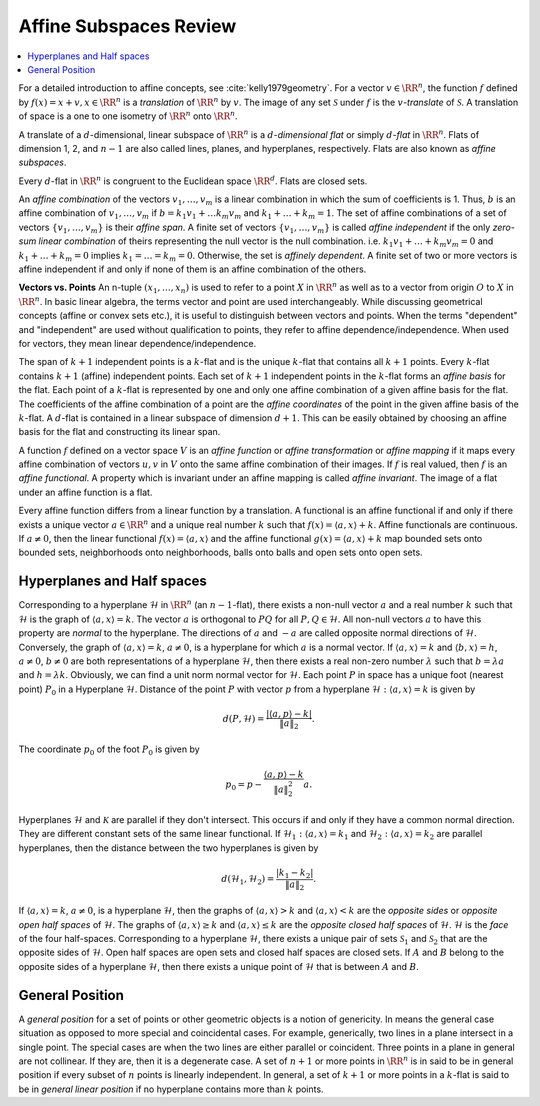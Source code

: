 
.. _sec:affine_subspace:

 
Affine Subspaces Review
----------------------------------------------------

.. contents:: :local:

For a detailed introduction to affine concepts,
see :cite:`kelly1979geometry`.
For a vector :math:`v \in \RR^n`, the function :math:`f` defined
by :math:`f (x) = x + v, x \in \RR^n` is a *translation*
of :math:`\RR^n` by :math:`v`.  The image of any set :math:`\mathcal{S}` 
under :math:`f` is the :math:`v`-*translate* of :math:`\mathcal{S}`.
A translation of space is a one to one isometry of
:math:`\RR^n` onto :math:`\RR^n`.

A translate of a :math:`d`-dimensional, linear subspace
of :math:`\RR^n` is a :math:`d`-*dimensional flat* or simply
:math:`d`-*flat* in :math:`\RR^n`. Flats of dimension
1, 2, and :math:`n-1` are also called lines, planes, and
hyperplanes, respectively. Flats are also known as
*affine subspaces*.  

Every :math:`d`-flat in :math:`\RR^n` is congruent to the Euclidean space :math:`\RR^d`. Flats are closed sets.

An *affine combination* of the vectors
:math:`v_1, \dots, v_m` is a linear combination 
in which the sum of coefficients is 1. Thus, 
:math:`b` is an affine combination of :math:`v_1, \dots, v_m` 
if :math:`b = k_1 v_1 + \dots k_m v_m` and 
:math:`k_1 + \dots + k_m = 1`. The set of affine combinations
of a set of vectors :math:`\{ v_1, \dots, v_m \}` is their
*affine span*. A finite set of vectors
:math:`\{v_1, \dots, v_m\}` is called 
*affine independent* if the only 
*zero-sum linear combination* of theirs
representing the null vector is the null combination.
i.e. :math:`k_1 v_1 + \dots + k_m v_m = 0` and
:math:`k_1 + \dots + k_m = 0` implies 
:math:`k_1 = \dots = k_m = 0`. Otherwise, the set is
*affinely dependent*. A finite set of two
or more vectors is affine independent if and
only if none of them is an affine combination 
of the others.

**Vectors vs. Points** An n-tuple 
:math:`(x_1, \dots, x_n)` is used to refer to a
point :math:`X` in :math:`\RR^n` as well as to a vector
from origin :math:`O` to :math:`X` in :math:`\RR^n`. 
In basic linear algebra, the terms vector and point
are used interchangeably. While discussing geometrical
concepts (affine or convex sets etc.), it is useful
to distinguish between vectors and points.
When
the terms "dependent" and "independent"
are used without qualification to points, they
refer to affine dependence/independence. When
used for vectors, they mean linear 
dependence/independence.

The span of :math:`k+1` independent points is a :math:`k`-flat
and is the unique :math:`k`-flat that contains all :math:`k+1`
points. Every :math:`k`-flat contains :math:`k+1` 
(affine) independent points. Each set of :math:`k+1`
independent points in the :math:`k`-flat forms an 
*affine basis* for the flat. Each point of 
a :math:`k`-flat is represented by one and only one
affine combination of a given affine basis for the
flat. The coefficients of the affine combination
of a point are the *affine coordinates* of
the point in the given affine basis of the :math:`k`-flat.
A :math:`d`-flat is contained in a linear subspace of dimension :math:`d+1`. This can be easily obtained
by choosing an affine basis for the flat and
constructing its linear span. 

A function :math:`f` defined on a vector space :math:`V` 
is an *affine function* or 
*affine transformation* or *affine mapping*
if it maps
every affine combination of vectors :math:`u, v` in
:math:`V` onto the same affine combination of their images.
If :math:`f` is real valued, then :math:`f` is an 
*affine functional*. A property which
is invariant under an affine mapping is called 
*affine invariant*. The image of a 
flat under an affine function is a flat. 

Every affine function differs from a linear function
by a translation. A functional is an affine
functional if and only if there exists a unique
vector :math:`a \in \RR^n` and a unique real number 
:math:`k` such that  :math:`f(x) = \langle a, x \rangle + k`.
Affine functionals are continuous.  If :math:`a \neq 0`,
then the linear functional 
:math:`f(x) = \langle a, x \rangle` and the affine 
functional :math:`g(x) = \langle a, x \rangle + k` map
bounded sets onto bounded sets, neighborhoods
onto neighborhoods, balls onto balls and open sets
onto open sets.

 
Hyperplanes and Half spaces
""""""""""""""""""""""""""""""""""""""""""""""""""""""


Corresponding to a hyperplane :math:`\mathcal{H}` in :math:`\RR^n`
(an :math:`n-1`-flat), there exists a non-null vector
:math:`a` and a real number :math:`k` such that :math:`\mathcal{H}`
is the graph of :math:`\langle a , x \rangle = k`. The
vector :math:`a` is orthogonal to :math:`PQ` for all 
:math:`P, Q \in \mathcal{H}`. All non-null vectors :math:`a` to 
have this property are *normal* to the
hyperplane. The directions of :math:`a` and :math:`-a` are called
opposite normal directions of :math:`\mathcal{H}`. 
Conversely, the graph of :math:`\langle a , x \rangle = k`,
:math:`a \neq 0`, is a hyperplane for which :math:`a` is a normal
vector. If :math:`\langle a, x \rangle = k` and 
:math:`\langle b, x \rangle = h`, :math:`a \neq 0`, :math:`b \neq 0`
are both representations of a hyperplane 
:math:`\mathcal{H}`, then there exists a real non-zero
number :math:`\lambda` such that :math:`b = \lambda a` and
:math:`h = \lambda k`. Obviously, we can find a unit
norm normal vector for :math:`\mathcal{H}`.
Each point :math:`P` in space has a unique foot 
(nearest point) 
:math:`P_0` in a Hyperplane :math:`\mathcal{H}`.
Distance of the point :math:`P` with vector :math:`p` from
a hyperplane :math:`\mathcal{H} : \langle a , x \rangle = k`
is given by 


.. math::
    d(P, \mathcal{H}) = \frac{|\langle a, p \rangle - k|}{\| a \|_2}.

The coordinate :math:`p_0` of the foot :math:`P_0` is given by


.. math::
    p_0 = p  - \frac{\langle a, p \rangle - k}{\| a \|_2^2} a.

Hyperplanes :math:`\mathcal{H}` and :math:`\mathcal{K}` are parallel if they don't intersect. This occurs
if and only if they have a common normal direction.
They are different constant sets of the same
linear functional. If 
:math:`\mathcal{H}_1 : \langle a , x \rangle = k_1`
and :math:`\mathcal{H}_2 : \langle a, x \rangle  = k_2` 
are parallel hyperplanes, then the distance between 
the two hyperplanes is given by


.. math::
    d(\mathcal{H}_1 , \mathcal{H}_2) = 
    \frac{| k_1  - k_2|}{\| a \|_2}.

If :math:`\langle a, x \rangle = k`, :math:`a \neq 0`, is
a hyperplane :math:`\mathcal{H}`, then the graphs of 
:math:`\langle a , x \rangle > k` and 
:math:`\langle a , x \rangle < k` are the 
*opposite sides* or 
*opposite open half spaces* of :math:`\mathcal{H}`.
The graphs of :math:`\langle a , x \rangle \geq k` and
:math:`\langle a , x \rangle \leq k` are the 
*opposite closed half spaces* of :math:`\mathcal{H}`.
:math:`\mathcal{H}` is the *face* of the 
four half-spaces.
Corresponding to a hyperplane :math:`\mathcal{H}`, there exists
a unique pair of sets :math:`\mathcal{S}_1` 
and :math:`\mathcal{S}_2` that are the opposite sides
of :math:`\mathcal{H}`. Open half spaces are open sets
and closed half spaces are closed sets.
If :math:`A` and :math:`B` belong to the opposite sides of a 
hyperplane :math:`\mathcal{H}`, then there exists
a unique point of :math:`\mathcal{H}` that is between
:math:`A` and :math:`B`.

 
General Position
""""""""""""""""""""""""""""""""""""""""""""""""""""""

A *general position* for a set of points or other
geometric objects is a notion of genericity. In means
the general case situation as opposed to more special
and coincidental cases. For example, generically, 
two lines in a plane intersect in a single point.
The special cases are when the two lines are either parallel
or coincident. Three points in a plane in general are not
collinear. If they are, then it is a degenerate case.
A set of :math:`n+1` or more points in :math:`\RR^n` is in said to be
in general position if every subset of :math:`n` points is linearly
independent.
In general, a set of :math:`k+1` or more points in a :math:`k`-flat is said to be
in *general linear position* if no hyperplane contains
more than :math:`k` points.
